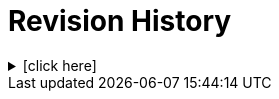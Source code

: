 = Revision History

.[click here]
[%collapsible]
====

[cols="1,6,2,2", options="header"]
|===
|Issue|Details|Resolution|Completed

4+^h|*BASE Release 0.9.0*

|[[latest_issue,0.9.0]]0.9.0
|{spec_tickets}/S2BASE-62[S2BASE-62^]. Add `Semi_quantitative` data type; +
{spec_tickets}/S2BASE-66[S2BASE-66^]. Add dedicated `Score` data type; +
{spec_tickets}/S2BASE-64[S2BASE-64^]. Improve days specification in `Timing` data type; +
{spec_tickets}/S2BASE-63[S2BASE-63^]. Adjust Quantity hierarchy to separate compound and simple value types; +
{spec_tickets}/S2BASE-64[S2BASE-64^]. Improve days specification in Timing data type
|J Coyle, +
N Davis, +
S Huff, +
T Beale
|[[latest_issue_date,10 Jan 2025]]10 Jan 2025

4+^h|*BASE Release 0.8.7*

4+^h|*BASE Release 0.8.6*

|0.8.6
|{spec_tickets}/S2BASE-59[S2BASE-59^]. Simplify `Object_ref` and `Object_id`. +
|D Perkins, +
T Beale
|27 Sep 2024

4+^h|*BASE Release 0.8.5*

|0.8.5
|{spec_tickets}/S2BASE-52[S2BASE-52^]. Change `Measured.interpretation` to `s2.QuantitativeInterpretationValues`; +
|J Coyle, +
N Davis, +
S Huff, +
T Beale
|27 Sep 2024

4+^h|*BASE Release 0.7.5*

|0.7.5
|{spec_tickets}/S2BASE-51[S2BASE-51^]. Improve `Timing` type; +
{spec_tickets}/S2BASE-33[S2BASE-33^]. Specify terminology for built-in attributes in BASE classes; +
{spec_tickets}/S2BASE-31[S2BASE-31^]. Change `Coded_ordinal.magnitude` to `Integer`; +
{spec_tickets}/S2BASE-8[S2BASE-8^]. Define `null_flavour` codes to use in `Node`;`` +
{spec_tickets}/S2BASE-14[S2BASE-14^]. Define the meaning of `Ordered_value.precision`; +
{spec_tickets}/S2BASE-15[S2BASE-15^]. Represent normal status in quantitative lab result values; +
{spec_tickets}/S2BASE-5[S2BASE-5^]. Clarify meaning of `Terminology_code.terminology_id`; +
{spec_tickets}/S2BASE-2[S2BASE-2^]. Convert use of `Real` to `Decimal` types across RM.
|J Coyle, +
N Davis, +
S Huff, +
T Beale
|17 Nov 2023

|0.1.0
|Initial Writing: based on openEHR and HL7 FHIR Data types.
|T Beale
|10 Apr 2023

|===

====